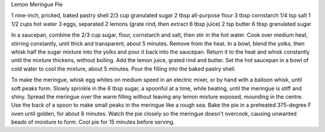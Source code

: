 Lemon Meringue Pie

1 nine-inch, pricked, baked pastry shell
2/3 cup granulated sugar
2 tbsp all-purpose flour
3 tbsp cornstarch
1/4 tsp salt
1 1/2 cups hot water
3 eggs, separated
2 lemons (grate rind, then extract 6 tbsp juice)
2 tsp butter
6 tbsp granulated sugar

In a saucepan, combine the 2/3 cup sugar, flour, cornstarch and salt, then
stir in the hot water.  Cook over medium heat, stirring constantly, until
thick and transparent, about 5 minutes.  Remove from the heat.  In a bowl,
blend the yolks, then whisk half the sugar mixture into the yolks and pour it
back into the saucepan.  Return it to the heat and whisk constantly until the
mixture thickens, without boiling.  Add the lemon juice, grated rind and
butter.  Set the hot saucepan in a bowl of cold water to cool the mixture,
about 5 minutes.  Pour the filling into the baked pastry shell.

To make the meringue, whisk egg whites on medium speed in an electric mixer,
or by hand with a balloon whisk, until soft peaks form.  Slowly sprinkle in
the 6 tbsp sugar, a spoonful at a time, while beating, until the meringue is
stiff and shiny.  Spread the meringue over the warm filling without leaving
any lemon mixture exposed, mounding in the centre.  Use the back of a spoon to
make small peaks in the meringue like a rough sea.  Bake the pie in a
preheated 375-degree F oven until golden, for about 8 minutes.  Watch the pie
closely so the meringue doesn't overcook, causing unwanted beads of moisture
to form.  Cool pie for 15 minutes before serving.
